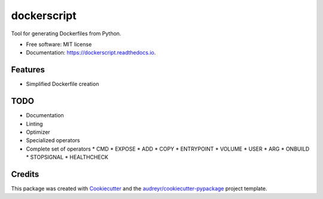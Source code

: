 ===============================
dockerscript
===============================


.. image:: https://img.shields.io/pypi/v/dockerscript.svg
        :target: https://pypi.python.org/pypi/dockerscript

.. image:: https://img.shields.io/travis/durandj/dockerscript.svg
        :target: https://travis-ci.org/durandj/dockerscript

.. image:: https://readthedocs.org/projects/dockerscript/badge/?version=latest
        :target: https://dockerscript.readthedocs.io/en/latest/?badge=latest
        :alt: Documentation Status

.. image:: https://pyup.io/repos/github/durandj/dockerscript/shield.svg
     :target: https://pyup.io/repos/github/durandj/dockerscript/
     :alt: Updates


Tool for generating Dockerfiles from Python.


* Free software: MIT license
* Documentation: https://dockerscript.readthedocs.io.


Features
--------

* Simplified Dockerfile creation

TODO
----

* Documentation
* Linting
* Optimizer
* Specialized operators
* Complete set of operators
  * CMD
  * EXPOSE
  * ADD
  * COPY
  * ENTRYPOINT
  * VOLUME
  * USER
  * ARG
  * ONBUILD
  * STOPSIGNAL
  * HEALTHCHECK

Credits
---------

This package was created with Cookiecutter_ and the `audreyr/cookiecutter-pypackage`_ project template.

.. _Cookiecutter: https://github.com/audreyr/cookiecutter
.. _`audreyr/cookiecutter-pypackage`: https://github.com/audreyr/cookiecutter-pypackage

